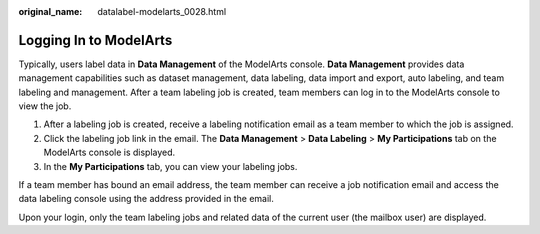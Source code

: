 :original_name: datalabel-modelarts_0028.html

.. _datalabel-modelarts_0028:

Logging In to ModelArts
=======================

Typically, users label data in **Data Management** of the ModelArts console. **Data Management** provides data management capabilities such as dataset management, data labeling, data import and export, auto labeling, and team labeling and management. After a team labeling job is created, team members can log in to the ModelArts console to view the job.

#. After a labeling job is created, receive a labeling notification email as a team member to which the job is assigned.
#. Click the labeling job link in the email. The **Data Management** > **Data Labeling** > **My Participations** tab on the ModelArts console is displayed.
#. In the **My Participations** tab, you can view your labeling jobs.

If a team member has bound an email address, the team member can receive a job notification email and access the data labeling console using the address provided in the email.

Upon your login, only the team labeling jobs and related data of the current user (the mailbox user) are displayed.
